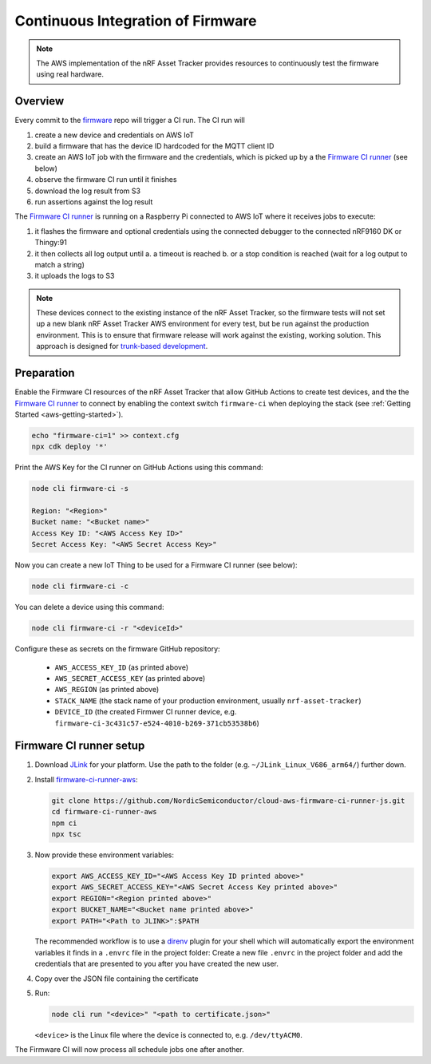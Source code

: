 .. _aws-firmware-ci:

Continuous Integration of Firmware
##################################

.. note::

    The AWS implementation of the nRF Asset Tracker provides resources to continuously test the firmware using real hardware.

Overview
********

Every commit to the `firmware <https://github.com/NordicSemiconductor/asset-tracker-cloud-firmware>`_
repo will trigger a CI run.
The CI run will

#.  create a new device and credentials on AWS IoT
#.  build a firmware that has the device ID hardcoded for the MQTT client ID
#.  create an AWS IoT job with the firmware and the credentials, which is picked up by a the `Firmware CI runner`_ (see below)
#.  observe the firmware CI run until it finishes
#.  download the log result from S3
#.  run assertions against the log result

The `Firmware CI runner`_ is running on a Raspberry Pi connected to AWS IoT where it receives jobs to execute:

#.  it flashes the firmware and optional credentials using the connected debugger to the connected nRF9160 DK or Thingy:91
#.  it then collects all log output until
    a.  a timeout is reached
    b.  or a stop condition is reached (wait for a log output to match a string)
#.  it uploads the logs to S3

.. note::

    These devices connect to the existing instance of the nRF Asset Tracker, so the firmware tests will not set up a new blank nRF Asset Tracker AWS environment for every test, but be run against the production environment. This is to ensure that firmware release will work against the existing, working solution. This approach is designed for `trunk-based development <https://thinkinglabs.io/talks/feature-branching-considered-evil.html>`_.

Preparation
***********

Enable the Firmware CI resources of the nRF Asset Tracker that allow GitHub Actions to create test devices, and the the `Firmware CI runner`_ to connect by enabling the context switch ``firmware-ci`` when deploying the stack (see :ref:`Getting Started <aws-getting-started>`).

.. code-block:: bash

    echo "firmware-ci=1" >> context.cfg
    npx cdk deploy '*'

Print the AWS Key for the CI runner on GitHub Actions using this command:

.. code-block:: bash

    node cli firmware-ci -s
    
    Region: "<Region>"
    Bucket name: "<Bucket name>"
    Access Key ID: "<AWS Access Key ID>"
    Secret Access Key: "<AWS Secret Access Key>"

Now you can create a new IoT Thing to be used for a Firmware CI runner (see below):

.. code-block:: bash

    node cli firmware-ci -c

You can delete a device using this command:

.. code-block:: bash

    node cli firmware-ci -r "<deviceId>"

Configure these as secrets on the firmware GitHub repository:

 - ``AWS_ACCESS_KEY_ID`` (as printed above)
 - ``AWS_SECRET_ACCESS_KEY`` (as printed above)
 - ``AWS_REGION`` (as printed above)
 - ``STACK_NAME`` (the stack name of your production environment, usually ``nrf-asset-tracker``)
 - ``DEVICE_ID`` (the created Firmwer CI runner device, e.g. ``firmware-ci-3c431c57-e524-4010-b269-371cb53538b6``)

Firmware CI runner setup
************************

#.  Download `JLink <https://www.segger.com/downloads/jlink/>`_ for your platform.
    Use the path to the folder (e.g. ``~/JLink_Linux_V686_arm64/``) further down.

#.  Install `firmware-ci-runner-aws <https://github.com/NordicSemiconductor/cloud-aws-firmware-ci-runner-js.git>`_:

    .. code-block:: bash

        git clone https://github.com/NordicSemiconductor/cloud-aws-firmware-ci-runner-js.git
        cd firmware-ci-runner-aws
        npm ci
        npx tsc

#.  Now provide these environment variables:

    .. code-block:: bash

        export AWS_ACCESS_KEY_ID="<AWS Access Key ID printed above>"
        export AWS_SECRET_ACCESS_KEY="<AWS Secret Access Key printed above>"
        export REGION="<Region printed above>"
        export BUCKET_NAME="<Bucket name printed above>"
        export PATH="<Path to JLINK>":$PATH

    The recommended workflow is to use a `direnv <https://direnv.net/>`_ plugin for your shell which will automatically export the environment variables it finds in a ``.envrc`` file in the project folder:
    Create a new file ``.envrc`` in the project folder and add the credentials that are presented to you after you have created the new user.

#.  Copy over the JSON file containing the certificate

#.  Run:

    .. code-block:: bash

        node cli run "<device>" "<path to certificate.json>"

    ``<device>`` is the Linux file where the device is connected to, e.g. ``/dev/ttyACM0``.

The Firmware CI will now process all schedule jobs one after another.

.. _Firmware CI runner: https://github.com/NordicSemiconductor/cloud-aws-firmware-ci-runner-js